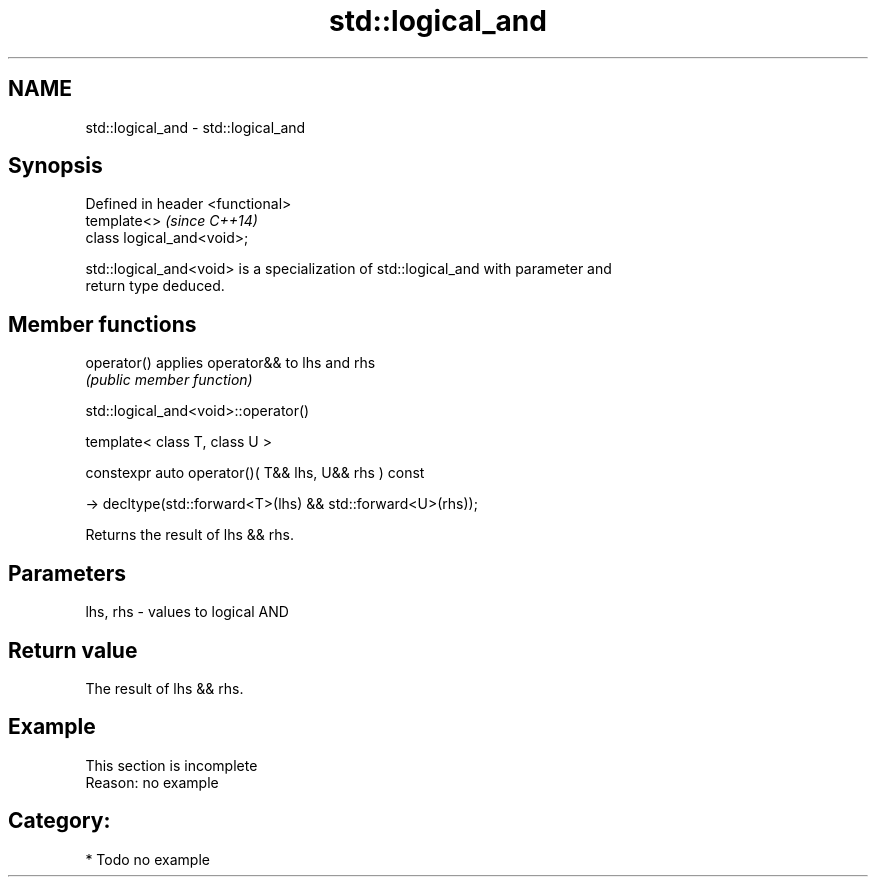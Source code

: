 .TH std::logical_and 3 "2024.06.10" "http://cppreference.com" "C++ Standard Libary"
.SH NAME
std::logical_and \- std::logical_and

.SH Synopsis
   Defined in header <functional>
   template<>                      \fI(since C++14)\fP
   class logical_and<void>;

   std::logical_and<void> is a specialization of std::logical_and with parameter and
   return type deduced.

.SH Member functions

   operator() applies operator&& to lhs and rhs
              \fI(public member function)\fP

std::logical_and<void>::operator()

   template< class T, class U >

   constexpr auto operator()( T&& lhs, U&& rhs ) const

       -> decltype(std::forward<T>(lhs) && std::forward<U>(rhs));

   Returns the result of lhs && rhs.

.SH Parameters

   lhs, rhs - values to logical AND

.SH Return value

   The result of lhs && rhs.

.SH Example

    This section is incomplete
    Reason: no example

.SH Category:
     * Todo no example
